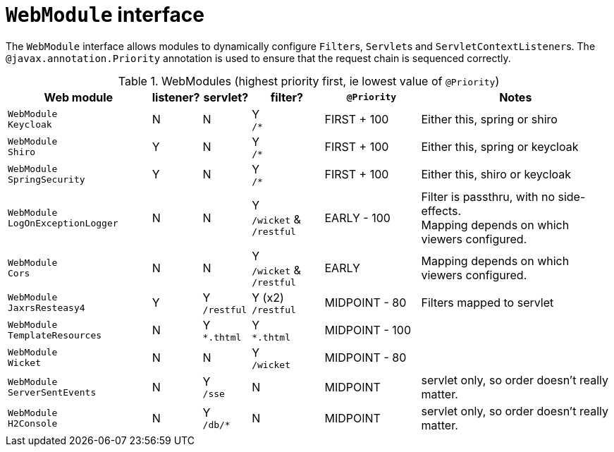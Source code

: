 [#webmodule-interface]
= `WebModule` interface

:Notice: Licensed to the Apache Software Foundation (ASF) under one or more contributor license agreements. See the NOTICE file distributed with this work for additional information regarding copyright ownership. The ASF licenses this file to you under the Apache License, Version 2.0 (the "License"); you may not use this file except in compliance with the License. You may obtain a copy of the License at. http://www.apache.org/licenses/LICENSE-2.0 . Unless required by applicable law or agreed to in writing, software distributed under the License is distributed on an "AS IS" BASIS, WITHOUT WARRANTIES OR  CONDITIONS OF ANY KIND, either express or implied. See the License for the specific language governing permissions and limitations under the License.


The `WebModule` interface allows modules to dynamically configure ``Filter``s, ``Servlet``s and ``ServletContextListener``s.
The `@javax.annotation.Priority` annotation is used to ensure that the request chain is sequenced correctly.

.WebModules (highest priority first, ie lowest value of `@Priority`)
[cols="6m,^2a,^2a,^3a,^4a,8a", options="header"]
|===



|Web module|listener?|servlet?|filter?
|`@Priority`|Notes

|WebModule +
Keycloak
|N
|N
|Y +
`/*`
|FIRST + 100
|Either this, spring or shiro

|WebModule +
Shiro
|Y
|N
|Y +
`/*`
|FIRST + 100
|Either this, spring or keycloak

|WebModule +
SpringSecurity
|Y
|N
|Y +
`/*`
|FIRST + 100
|Either this, shiro or keycloak

|WebModule +
LogOnExceptionLogger
|N
|N
|Y +
`/wicket` & `/restful`
|EARLY - 100
|Filter is passthru, with no side-effects. +
Mapping depends on which viewers configured.

|WebModule +
Cors
|N
|N
|Y +
`/wicket` & `/restful`
|EARLY
|Mapping depends on which viewers configured.


|WebModule +
JaxrsResteasy4
|Y
|Y +
`/restful`
|Y (x2) +
`/restful`
|MIDPOINT - 80
|Filters mapped to servlet

|WebModule +
TemplateResources
|N
|Y +
`*.thtml`
|Y +
`*.thtml`
|MIDPOINT - 100
|

|WebModule +
Wicket
|N
|N
|Y +
`/wicket`
|MIDPOINT - 80
|

|WebModule +
ServerSentEvents
|N
|Y +
`/sse`
|N
|MIDPOINT
|servlet only, so order doesn't really matter.

|WebModule +
H2Console
|N
|Y +
`/db/*`
|N
|MIDPOINT
|servlet only, so order doesn't really matter.

|===
